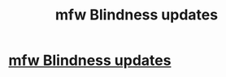 #+TITLE: mfw Blindness updates

* [[http://www.bdcwire.com/wp-content/uploads/2015/02/GIF-laughing-funny-LOL-haha-hehe-hilarious-fun-happy-fuck-yeah-laugh-eating-Guy-Fieri-GIF.gif][mfw Blindness updates]]
:PROPERTIES:
:Author: T0lias
:Score: 1
:DateUnix: 1517436022.0
:DateShort: 2018-Feb-01
:END:
